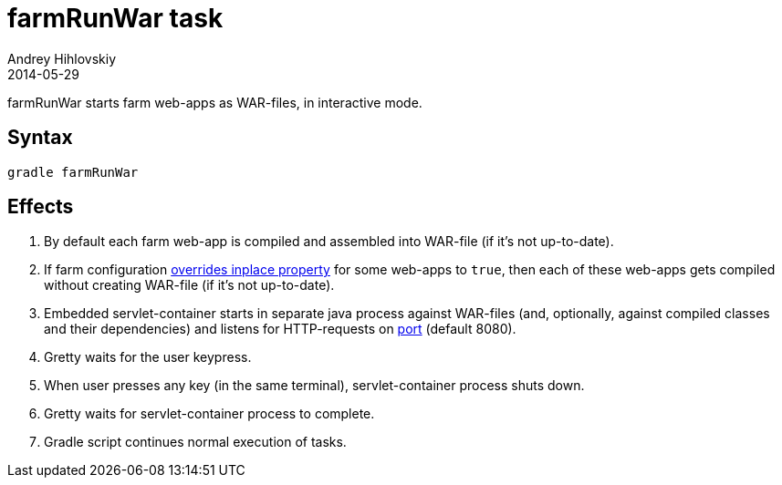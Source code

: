 = farmRunWar task
Andrey Hihlovskiy
2014-05-29
:sectanchors:
:jbake-type: page
:jbake-status: published

farmRunWar starts farm web-apps as WAR-files, in interactive mode.

== Syntax

[source,bash]
----
gradle farmRunWar
----

== Effects
. By default each farm web-app is compiled and assembled into WAR-file (if it's not up-to-date).
. If farm configuration link:Gretty-configuration.html#_inplacemode[overrides inplace property] for some web-apps to `true`, then each of these web-apps gets compiled without creating WAR-file (if it’s not up-to-date).
. Embedded servlet-container starts in separate java process against WAR-files (and, optionally, against compiled classes and their dependencies) and listens for HTTP-requests on link:Farm-configuration.html#_port[port] (default 8080).
. Gretty waits for the user keypress.
. When user presses any key (in the same terminal), servlet-container process shuts down.
. Gretty waits for servlet-container process to complete.
. Gradle script continues normal execution of tasks.
